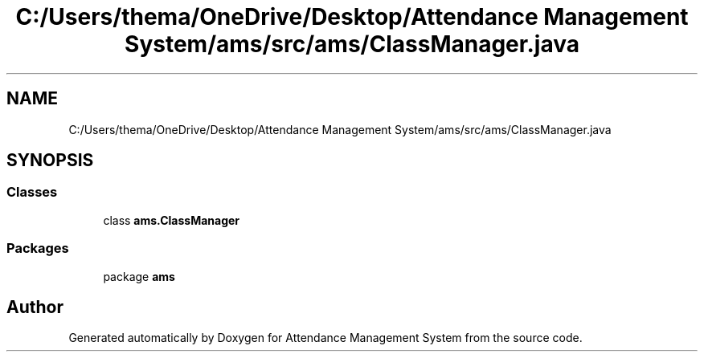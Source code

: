 .TH "C:/Users/thema/OneDrive/Desktop/Attendance Management System/ams/src/ams/ClassManager.java" 3 "Sun May 12 2019" "Version 2.3" "Attendance Management System" \" -*- nroff -*-
.ad l
.nh
.SH NAME
C:/Users/thema/OneDrive/Desktop/Attendance Management System/ams/src/ams/ClassManager.java
.SH SYNOPSIS
.br
.PP
.SS "Classes"

.in +1c
.ti -1c
.RI "class \fBams\&.ClassManager\fP"
.br
.in -1c
.SS "Packages"

.in +1c
.ti -1c
.RI "package \fBams\fP"
.br
.in -1c
.SH "Author"
.PP 
Generated automatically by Doxygen for Attendance Management System from the source code\&.

